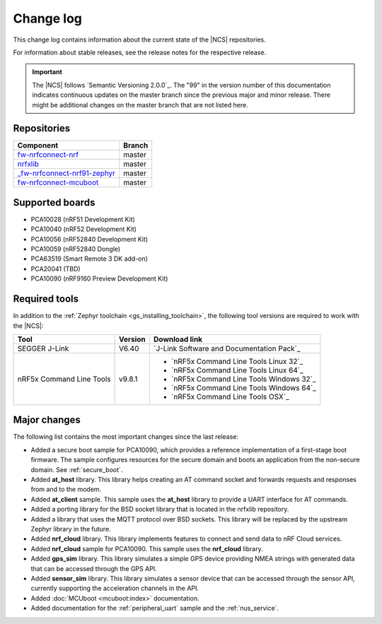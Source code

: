 .. _changelog:

Change log
##########

This change log contains information about the current state of the |NCS| repositories.

For information about stable releases, see the release notes for the respective release.

.. important::
   The |NCS| follows `Semantic Versioning 2.0.0`_.
   The "99" in the version number of this documentation indicates continuous updates on the master branch since the previous major and minor release.
   There might be additional changes on the master branch that are not listed here.


Repositories
************
.. list-table::
   :header-rows: 1

   * - Component
     - Branch
   * - `fw-nrfconnect-nrf <https://github.com/NordicPlayground/fw-nrfconnect-nrf>`_
     - master
   * - `nrfxlib <https://github.com/NordicPlayground/nrfxlib>`_
     - master
   * - `_fw-nrfconnect-nrf91-zephyr <https://github.com/NordicPlayground/_fw-nrfconnect-nrf91-zephyr>`_
     - master
   * - `fw-nrfconnect-mcuboot <https://github.com/NordicPlayground/fw-nrfconnect-mcuboot>`_
     - master


Supported boards
****************

* PCA10028 (nRF51 Development Kit)
* PCA10040 (nRF52 Development Kit)
* PCA10056 (nRF52840 Development Kit)
* PCA10059 (nRF52840 Dongle)
* PCA63519 (Smart Remote 3 DK add-on)
* PCA20041 (TBD)
* PCA10090 (nRF9160 Preview Development Kit)


Required tools
**************

In addition to the :ref:`Zephyr toolchain <gs_installing_toolchain>`, the following tool versions are required to work with the |NCS|:

.. list-table::
   :header-rows: 1

   * - Tool
     - Version
     - Download link
   * - SEGGER J-Link
     - V6.40
     - `J-Link Software and Documentation Pack`_
   * - nRF5x Command Line Tools
     - v9.8.1
     - * `nRF5x Command Line Tools Linux 32`_
       * `nRF5x Command Line Tools Linux 64`_
       * `nRF5x Command Line Tools Windows 32`_
       * `nRF5x Command Line Tools Windows 64`_
       * `nRF5x Command Line Tools OSX`_

Major changes
*************

The following list contains the most important changes since the last release:

* Added a secure boot sample for PCA10090, which provides a reference implementation of a first-stage boot firmware. The sample configures resources for the secure domain and boots an application from the non-secure domain. See :ref:`secure_boot`.
* Added **at_host** library. This library helps creating an AT command socket and forwards requests and responses from and to the modem.
* Added **at_client** sample. This sample uses the **at_host** library to provide a UART interface for AT commands.
* Added a porting library for the BSD socket library that is located in the nrfxlib repository.
* Added a library that uses the MQTT protocol over BSD sockets. This library will be replaced by the upstream Zephyr library in the future.
* Added **nrf_cloud** library. This library implements features to connect and send data to nRF Cloud services.
* Added **nrf_cloud** sample for PCA10090. This sample uses the **nrf_cloud** library.
* Added **gps_sim** library. This library simulates a simple GPS device providing NMEA strings with generated data that can be accessed through the GPS API.
* Added **sensor_sim** library. This library simulates a sensor device that can be accessed through the sensor API, currently supporting the acceleration channels in the API.
* Added :doc:`MCUboot <mcuboot:index>` documentation.
* Added documentation for the :ref:`peripheral_uart` sample and the :ref:`nus_service`.
